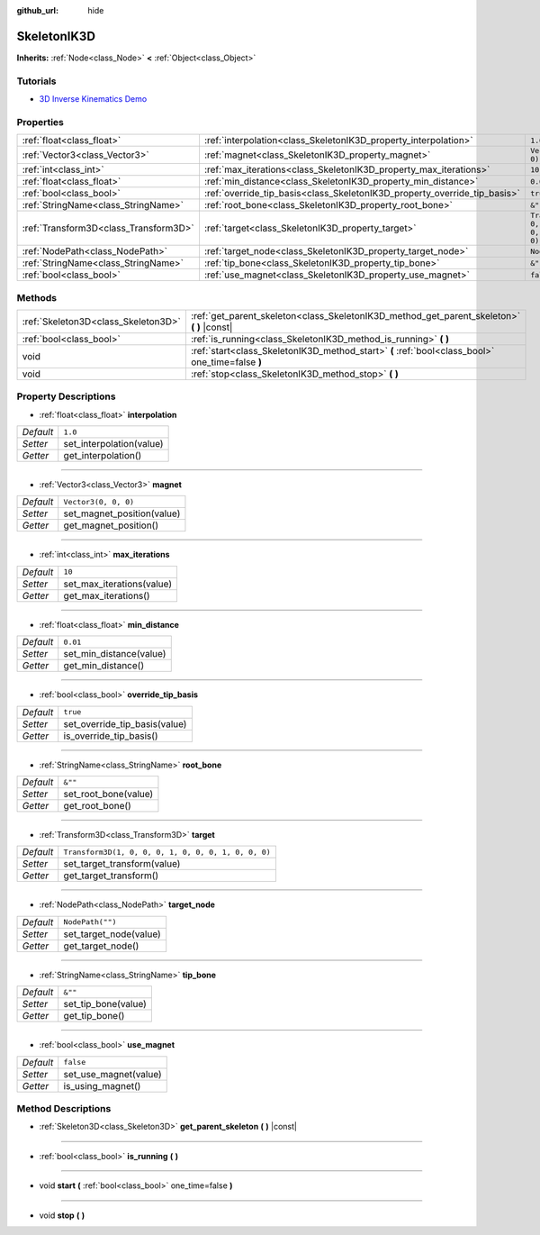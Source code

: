 :github_url: hide

.. DO NOT EDIT THIS FILE!!!
.. Generated automatically from Godot engine sources.
.. Generator: https://github.com/godotengine/godot/tree/master/doc/tools/make_rst.py.
.. XML source: https://github.com/godotengine/godot/tree/master/doc/classes/SkeletonIK3D.xml.

.. _class_SkeletonIK3D:

SkeletonIK3D
============

**Inherits:** :ref:`Node<class_Node>` **<** :ref:`Object<class_Object>`



Tutorials
---------

- `3D Inverse Kinematics Demo <https://godotengine.org/asset-library/asset/523>`__

Properties
----------

+---------------------------------------+---------------------------------------------------------------------------+-----------------------------------------------------+
| :ref:`float<class_float>`             | :ref:`interpolation<class_SkeletonIK3D_property_interpolation>`           | ``1.0``                                             |
+---------------------------------------+---------------------------------------------------------------------------+-----------------------------------------------------+
| :ref:`Vector3<class_Vector3>`         | :ref:`magnet<class_SkeletonIK3D_property_magnet>`                         | ``Vector3(0, 0, 0)``                                |
+---------------------------------------+---------------------------------------------------------------------------+-----------------------------------------------------+
| :ref:`int<class_int>`                 | :ref:`max_iterations<class_SkeletonIK3D_property_max_iterations>`         | ``10``                                              |
+---------------------------------------+---------------------------------------------------------------------------+-----------------------------------------------------+
| :ref:`float<class_float>`             | :ref:`min_distance<class_SkeletonIK3D_property_min_distance>`             | ``0.01``                                            |
+---------------------------------------+---------------------------------------------------------------------------+-----------------------------------------------------+
| :ref:`bool<class_bool>`               | :ref:`override_tip_basis<class_SkeletonIK3D_property_override_tip_basis>` | ``true``                                            |
+---------------------------------------+---------------------------------------------------------------------------+-----------------------------------------------------+
| :ref:`StringName<class_StringName>`   | :ref:`root_bone<class_SkeletonIK3D_property_root_bone>`                   | ``&""``                                             |
+---------------------------------------+---------------------------------------------------------------------------+-----------------------------------------------------+
| :ref:`Transform3D<class_Transform3D>` | :ref:`target<class_SkeletonIK3D_property_target>`                         | ``Transform3D(1, 0, 0, 0, 1, 0, 0, 0, 1, 0, 0, 0)`` |
+---------------------------------------+---------------------------------------------------------------------------+-----------------------------------------------------+
| :ref:`NodePath<class_NodePath>`       | :ref:`target_node<class_SkeletonIK3D_property_target_node>`               | ``NodePath("")``                                    |
+---------------------------------------+---------------------------------------------------------------------------+-----------------------------------------------------+
| :ref:`StringName<class_StringName>`   | :ref:`tip_bone<class_SkeletonIK3D_property_tip_bone>`                     | ``&""``                                             |
+---------------------------------------+---------------------------------------------------------------------------+-----------------------------------------------------+
| :ref:`bool<class_bool>`               | :ref:`use_magnet<class_SkeletonIK3D_property_use_magnet>`                 | ``false``                                           |
+---------------------------------------+---------------------------------------------------------------------------+-----------------------------------------------------+

Methods
-------

+-------------------------------------+--------------------------------------------------------------------------------------------------+
| :ref:`Skeleton3D<class_Skeleton3D>` | :ref:`get_parent_skeleton<class_SkeletonIK3D_method_get_parent_skeleton>` **(** **)** |const|    |
+-------------------------------------+--------------------------------------------------------------------------------------------------+
| :ref:`bool<class_bool>`             | :ref:`is_running<class_SkeletonIK3D_method_is_running>` **(** **)**                              |
+-------------------------------------+--------------------------------------------------------------------------------------------------+
| void                                | :ref:`start<class_SkeletonIK3D_method_start>` **(** :ref:`bool<class_bool>` one_time=false **)** |
+-------------------------------------+--------------------------------------------------------------------------------------------------+
| void                                | :ref:`stop<class_SkeletonIK3D_method_stop>` **(** **)**                                          |
+-------------------------------------+--------------------------------------------------------------------------------------------------+

Property Descriptions
---------------------

.. _class_SkeletonIK3D_property_interpolation:

- :ref:`float<class_float>` **interpolation**

+-----------+--------------------------+
| *Default* | ``1.0``                  |
+-----------+--------------------------+
| *Setter*  | set_interpolation(value) |
+-----------+--------------------------+
| *Getter*  | get_interpolation()      |
+-----------+--------------------------+

----

.. _class_SkeletonIK3D_property_magnet:

- :ref:`Vector3<class_Vector3>` **magnet**

+-----------+----------------------------+
| *Default* | ``Vector3(0, 0, 0)``       |
+-----------+----------------------------+
| *Setter*  | set_magnet_position(value) |
+-----------+----------------------------+
| *Getter*  | get_magnet_position()      |
+-----------+----------------------------+

----

.. _class_SkeletonIK3D_property_max_iterations:

- :ref:`int<class_int>` **max_iterations**

+-----------+---------------------------+
| *Default* | ``10``                    |
+-----------+---------------------------+
| *Setter*  | set_max_iterations(value) |
+-----------+---------------------------+
| *Getter*  | get_max_iterations()      |
+-----------+---------------------------+

----

.. _class_SkeletonIK3D_property_min_distance:

- :ref:`float<class_float>` **min_distance**

+-----------+-------------------------+
| *Default* | ``0.01``                |
+-----------+-------------------------+
| *Setter*  | set_min_distance(value) |
+-----------+-------------------------+
| *Getter*  | get_min_distance()      |
+-----------+-------------------------+

----

.. _class_SkeletonIK3D_property_override_tip_basis:

- :ref:`bool<class_bool>` **override_tip_basis**

+-----------+-------------------------------+
| *Default* | ``true``                      |
+-----------+-------------------------------+
| *Setter*  | set_override_tip_basis(value) |
+-----------+-------------------------------+
| *Getter*  | is_override_tip_basis()       |
+-----------+-------------------------------+

----

.. _class_SkeletonIK3D_property_root_bone:

- :ref:`StringName<class_StringName>` **root_bone**

+-----------+----------------------+
| *Default* | ``&""``              |
+-----------+----------------------+
| *Setter*  | set_root_bone(value) |
+-----------+----------------------+
| *Getter*  | get_root_bone()      |
+-----------+----------------------+

----

.. _class_SkeletonIK3D_property_target:

- :ref:`Transform3D<class_Transform3D>` **target**

+-----------+-----------------------------------------------------+
| *Default* | ``Transform3D(1, 0, 0, 0, 1, 0, 0, 0, 1, 0, 0, 0)`` |
+-----------+-----------------------------------------------------+
| *Setter*  | set_target_transform(value)                         |
+-----------+-----------------------------------------------------+
| *Getter*  | get_target_transform()                              |
+-----------+-----------------------------------------------------+

----

.. _class_SkeletonIK3D_property_target_node:

- :ref:`NodePath<class_NodePath>` **target_node**

+-----------+------------------------+
| *Default* | ``NodePath("")``       |
+-----------+------------------------+
| *Setter*  | set_target_node(value) |
+-----------+------------------------+
| *Getter*  | get_target_node()      |
+-----------+------------------------+

----

.. _class_SkeletonIK3D_property_tip_bone:

- :ref:`StringName<class_StringName>` **tip_bone**

+-----------+---------------------+
| *Default* | ``&""``             |
+-----------+---------------------+
| *Setter*  | set_tip_bone(value) |
+-----------+---------------------+
| *Getter*  | get_tip_bone()      |
+-----------+---------------------+

----

.. _class_SkeletonIK3D_property_use_magnet:

- :ref:`bool<class_bool>` **use_magnet**

+-----------+-----------------------+
| *Default* | ``false``             |
+-----------+-----------------------+
| *Setter*  | set_use_magnet(value) |
+-----------+-----------------------+
| *Getter*  | is_using_magnet()     |
+-----------+-----------------------+

Method Descriptions
-------------------

.. _class_SkeletonIK3D_method_get_parent_skeleton:

- :ref:`Skeleton3D<class_Skeleton3D>` **get_parent_skeleton** **(** **)** |const|

----

.. _class_SkeletonIK3D_method_is_running:

- :ref:`bool<class_bool>` **is_running** **(** **)**

----

.. _class_SkeletonIK3D_method_start:

- void **start** **(** :ref:`bool<class_bool>` one_time=false **)**

----

.. _class_SkeletonIK3D_method_stop:

- void **stop** **(** **)**

.. |virtual| replace:: :abbr:`virtual (This method should typically be overridden by the user to have any effect.)`
.. |const| replace:: :abbr:`const (This method has no side effects. It doesn't modify any of the instance's member variables.)`
.. |vararg| replace:: :abbr:`vararg (This method accepts any number of arguments after the ones described here.)`
.. |constructor| replace:: :abbr:`constructor (This method is used to construct a type.)`
.. |static| replace:: :abbr:`static (This method doesn't need an instance to be called, so it can be called directly using the class name.)`
.. |operator| replace:: :abbr:`operator (This method describes a valid operator to use with this type as left-hand operand.)`
